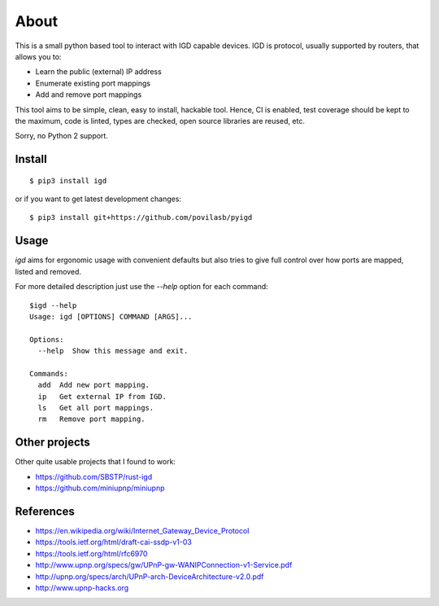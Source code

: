 =====
About
=====

.. image:: https://travis-ci.org/povilasb/pyigd.svg?branch=master
    :target: https://travis-ci.org/povilasb/pyigd
.. image:: https://coveralls.io/repos/github/povilasb/pyigd/badge.svg?branch=master
    :target: https://coveralls.io/github/povilasb/pyigd?branch=master

This is a small python based tool to interact with IGD capable devices.
IGD is protocol, usually supported by routers, that allows you to:

* Learn the public (external) IP address
* Enumerate existing port mappings
* Add and remove port mappings

This tool aims to be simple, clean, easy to install, hackable tool. Hence, CI is
enabled, test coverage should be kept to the maximum, code is linted, types are
checked, open source libraries are reused, etc.

Sorry, no Python 2 support.

Install
=======

::

    $ pip3 install igd

or if you want to get latest development changes::

    $ pip3 install git+https://github.com/povilasb/pyigd

Usage
=====

.. image:: usage.gif

`igd` aims for ergonomic usage with convenient defaults but also tries to
give full control over how ports are mapped, listed and removed.

For more detailed description just use the `--help` option for each command::

    $igd --help
    Usage: igd [OPTIONS] COMMAND [ARGS]...

    Options:
      --help  Show this message and exit.

    Commands:
      add  Add new port mapping.
      ip   Get external IP from IGD.
      ls   Get all port mappings.
      rm   Remove port mapping.

Other projects
==============

Other quite usable projects that I found to work:

* https://github.com/SBSTP/rust-igd
* https://github.com/miniupnp/miniupnp

References
==========

* https://en.wikipedia.org/wiki/Internet_Gateway_Device_Protocol
* https://tools.ietf.org/html/draft-cai-ssdp-v1-03
* https://tools.ietf.org/html/rfc6970
* http://www.upnp.org/specs/gw/UPnP-gw-WANIPConnection-v1-Service.pdf
* http://upnp.org/specs/arch/UPnP-arch-DeviceArchitecture-v2.0.pdf
* http://www.upnp-hacks.org
